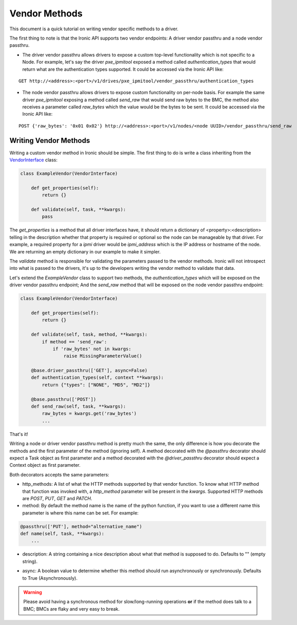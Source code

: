 .. _vendor-passthru:

==============
Vendor Methods
==============

This document is a quick tutorial on writing vendor specific methods to
a driver.

The first thing to note is that the Ironic API supports two vendor
endpoints: A driver vendor passthru and a node vendor passthru.

* The driver vendor passthru allows drivers to expose a custom top-level
  functionality which is not specific to a Node. For example, let's say
  the driver `pxe_ipmitool` exposed a method called `authentication_types`
  that would return what are the authentication types supported. It could
  be accessed via the Ironic API like:

::

  GET http://<address>:<port>/v1/drives/pxe_ipmitool/vendor_passthru/authentication_types

* The node vendor passthru allows drivers to expose custom functionality
  on per-node basis. For example the same driver `pxe_ipmitool` exposing a
  method called `send_raw` that would send raw bytes to the BMC, the method
  also receives a parameter called `raw_bytes` which the value would be
  the bytes to be sent. It could be accessed via the Ironic API like:

::

  POST {'raw_bytes': '0x01 0x02'} http://<address>:<port>/v1/nodes/<node UUID>/vendor_passthru/send_raw


Writing Vendor Methods
======================

Writing a custom vendor method in Ironic should be simple. The first thing
to do is write a class inheriting from the `VendorInterface`_ class:

.. code-block:: python

  class ExampleVendor(VendorInterface)

      def get_properties(self):
          return {}

      def validate(self, task, **kwargs):
          pass

The `get_properties` is a method that all driver interfaces have, it
should return a dictionary of <property>:<description> telling in the
description whether that property is required or optional so the node
can be manageable by that driver. For example, a required property for a
`ipmi` driver would be `ipmi_address` which is the IP address or hostname
of the node. We are returning an empty dictionary in our example to make
it simpler.

The `validate` method is responsible for validating the parameters passed
to the vendor methods. Ironic will not introspect into what is passed
to the drivers, it's up to the developers writing the vendor method to
validate that data.

Let's extend the `ExampleVendor` class to support two methods, the
`authentication_types` which will be exposed on the driver vendor
passthru endpoint; And the `send_raw` method that will be exposed on
the node vendor passthru endpoint:

.. code-block:: python

  class ExampleVendor(VendorInterface)

      def get_properties(self):
          return {}

      def validate(self, task, method, **kwargs):
          if method == 'send_raw':
              if 'raw_bytes' not in kwargs:
                  raise MissingParameterValue()

      @base.driver_passthru(['GET'], async=False)
      def authentication_types(self, context **kwargs):
          return {"types": ["NONE", "MD5", "MD2"]}

      @base.passthru(['POST'])
      def send_raw(self, task, **kwargs):
          raw_bytes = kwargs.get('raw_bytes')
          ...

That's it!

Writing a node or driver vendor passthru method is pretty much the
same, the only difference is how you decorate the methods and the first
parameter of the method (ignoring self). A method decorated with the
`@passthru` decorator should expect a Task object as first parameter and
a method decorated with the `@driver_passthru` decorator should expect
a Context object as first parameter.

Both decorators accepts the same parameters:

* http_methods: A list of what the HTTP methods supported by that vendor
  function. To know what HTTP method that function was invoked with, a
  `http_method` parameter will be present in the `kwargs`. Supported HTTP
  methods are *POST*, *PUT*, *GET* and *PATCH*.

* method: By default the method name is the name of the python function,
  if you want to use a different name this parameter is where this name
  can be set. For example:

.. code-block:: python

  @passthru(['PUT'], method="alternative_name")
  def name(self, task, **kwargs):
      ...

* description: A string containing a nice description about what that
  method is supposed to do. Defaults to "" (empty string).

.. _VendorInterface: ../api/ironic.drivers.base.html#ironic.drivers.base.VendorInterface

* async: A boolean value to determine whether this method should run
  asynchronously or synchronously. Defaults to True (Asynchronously).

.. WARNING::
   Please avoid having a synchronous method for slow/long-running
   operations **or** if the method does talk to a BMC; BMCs are flaky
   and very easy to break.
